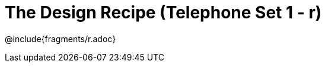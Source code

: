= The Design Recipe (Telephone Set 1 - r)

++++
<style>
#content .recipe_word_problem {margin: 1ex 0ex; }
</style>
++++

@include{fragments/r.adoc}
